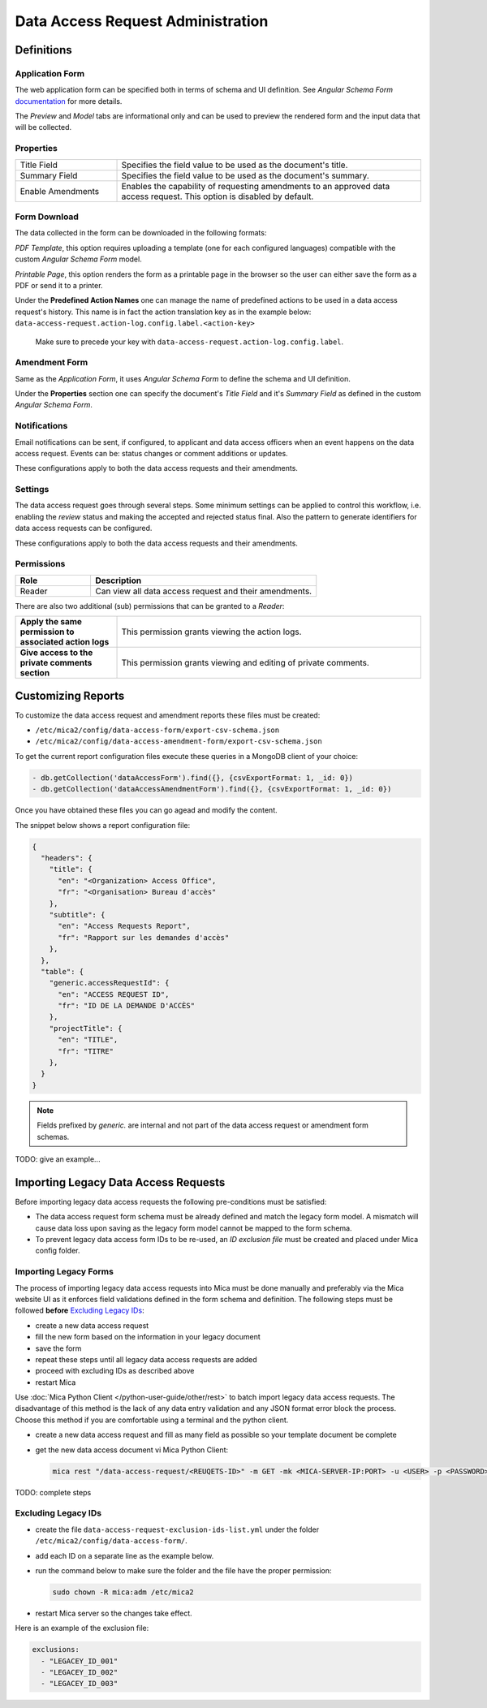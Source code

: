 Data Access Request Administration
##################################

Definitions
-----------

Application Form
****************

The web application form can be specified both in terms of schema and UI
definition. See *Angular Schema Form* `documentation <https://github.com/json-schema-form/angular-schema-form/blob/master/docs/index.md>`_ for more details.

The *Preview* and *Model* tabs are informational only and can be used to
preview the rendered form and the input data that will be collected.

Properties
**********

.. list-table::
  :widths: 25 75

  * - Title Field
    - Specifies the field value to be used as the document's title.
  * - Summary Field
    - Specifies the field value to be used as the document's summary.
  * - Enable Amendments
    - Enables the capability of requesting amendments to an approved data access request. This option is disabled by default.

Form Download
*************

The data collected in the form can be downloaded in the following formats:

*PDF Template*, this option requires uploading a template (one for each
configured languages) compatible with the custom *Angular Schema Form* model.

*Printable Page*, this option renders the form as a printable page in the browser so the user can either save the form as a PDF or send it to a printer.

.. _dar-predefined-action-logs:

Under the **Predefined Action Names** one can manage the name of predefined actions
to be used in a data access request's history. This name is in fact the action
translation key as in the example below:
``data-access-request.action-log.config.label.<action-key>``

  Make sure to precede your key with ``data-access-request.action-log.config.label``.

Amendment Form
**************

Same as the *Application Form*, it uses *Angular Schema Form* to define the
schema and UI definition.

Under the **Properties** section one can specify the document's *Title Field*
and it's *Summary Field* as defined in the custom *Angular Schema Form*.

Notifications
*************

Email notifications can be sent, if configured, to applicant and data access
officers when an event happens on the data access request. Events can be:
status changes or comment additions or updates.

These configurations apply to both the data access requests and their
amendments.

Settings
********

The data access request goes through several steps. Some minimum settings can
be applied to control this workflow, i.e. enabling the *review* status and
making the accepted and rejected status final. Also the pattern to generate
identifiers for data access requests can be configured.

These configurations apply to both the data access requests and their
amendments.

.. _dar-permissions:

Permissions
***********

.. list-table::
  :widths: 25 75
  :header-rows: 1

  * - Role
    - Description
  * - Reader
    - Can view all data access request and their amendments.

There are also two additional (sub) permissions that can be granted to a *Reader*:


.. list-table::
  :widths: 25 75

  * - **Apply the same permission to associated action logs**
    - This permission grants viewing the action logs.
  * - **Give access to the private comments section**
    - This permission grants viewing and editing of private comments.

Customizing Reports
-------------------

To customize the data access request and amendment reports these files must be created:

- ``/etc/mica2/config/data-access-form/export-csv-schema.json``
- ``/etc/mica2/config/data-access-amendment-form/export-csv-schema.json``

To get the current report configuration files execute these queries in a MongoDB client of your choice:

.. code-block:: bash

  - db.getCollection('dataAccessForm').find({}, {csvExportFormat: 1, _id: 0})
  - db.getCollection('dataAccessAmendmentForm').find({}, {csvExportFormat: 1, _id: 0})

Once you have obtained these files you can go agead and modify the content.

The snippet below shows a report configuration file:

.. code-block:: json

  {
    "headers": {
      "title": {
        "en": "<Organization> Access Office",
        "fr": "<Organisation> Bureau d'accès"
      },
      "subtitle": {
        "en": "Access Requests Report",
        "fr": "Rapport sur les demandes d'accès"
      },
    },
    "table": {
      "generic.accessRequestId": {
        "en": "ACCESS REQUEST ID",
        "fr": "ID DE LA DEMANDE D'ACCÈS"
      },
      "projectTitle": {
        "en": "TITLE",
        "fr": "TITRE"
      },
    }
  }

.. note::

  Fields prefixed by *generic.* are internal and not part of the data access request or amendment form schemas.


TODO: give an example...

Importing Legacy Data Access Requests
-------------------------------------

Before importing legacy data access requests the following pre-conditions must be satisfied:

- The data access request form schema must be already defined and match the legacy form model. A mismatch will cause data loss upon saving as the legacy form model cannot be mapped to the form schema.
- To prevent legacy data access form IDs to be re-used, an *ID exclusion file* must be created and placed under Mica config folder.

Importing Legacy Forms
**********************

The process of importing legacy data access requests into Mica must be done manually and preferably via the Mica website UI as it enforces field validations defined in the form schema and definition. The following steps must be followed **before** `Excluding Legacy IDs`_:

- create a new data access request
- fill the new form based on the information in your legacy document
- save the form
- repeat these steps until all legacy data access requests are added
- proceed with excluding IDs as described above
- restart Mica

Use :doc:`Mica Python Client </python-user-guide/other/rest>` to batch import legacy data access requests. The disadvantage of this method is the lack of any data entry validation and any JSON format error block the process. Choose this method if you are comfortable using a terminal and the python client. 


- create a new data access request and fill as many field as possible so your template document be complete
- get the new data access document vi Mica Python Client:

  .. code-block:: bash

    mica rest "/data-access-request/<REUQETS-ID>" -m GET -mk <MICA-SERVER-IP:PORT> -u <USER> -p <PASSWORD> -a application/json > template-dar.json


TODO: complete steps

Excluding Legacy IDs
********************

- create the file ``data-access-request-exclusion-ids-list.yml`` under the folder ``/etc/mica2/config/data-access-form/``.
- add each ID on a separate line as the example below.
- run the command below to make sure the folder and the file have the proper permission:

  .. code-block:: bash

    sudo chown -R mica:adm /etc/mica2

- restart Mica server so the changes take effect.

Here is an example of the exclusion file:

.. code-block:: yaml

  exclusions:
    - "LEGACEY_ID_001"
    - "LEGACEY_ID_002"
    - "LEGACEY_ID_003"


